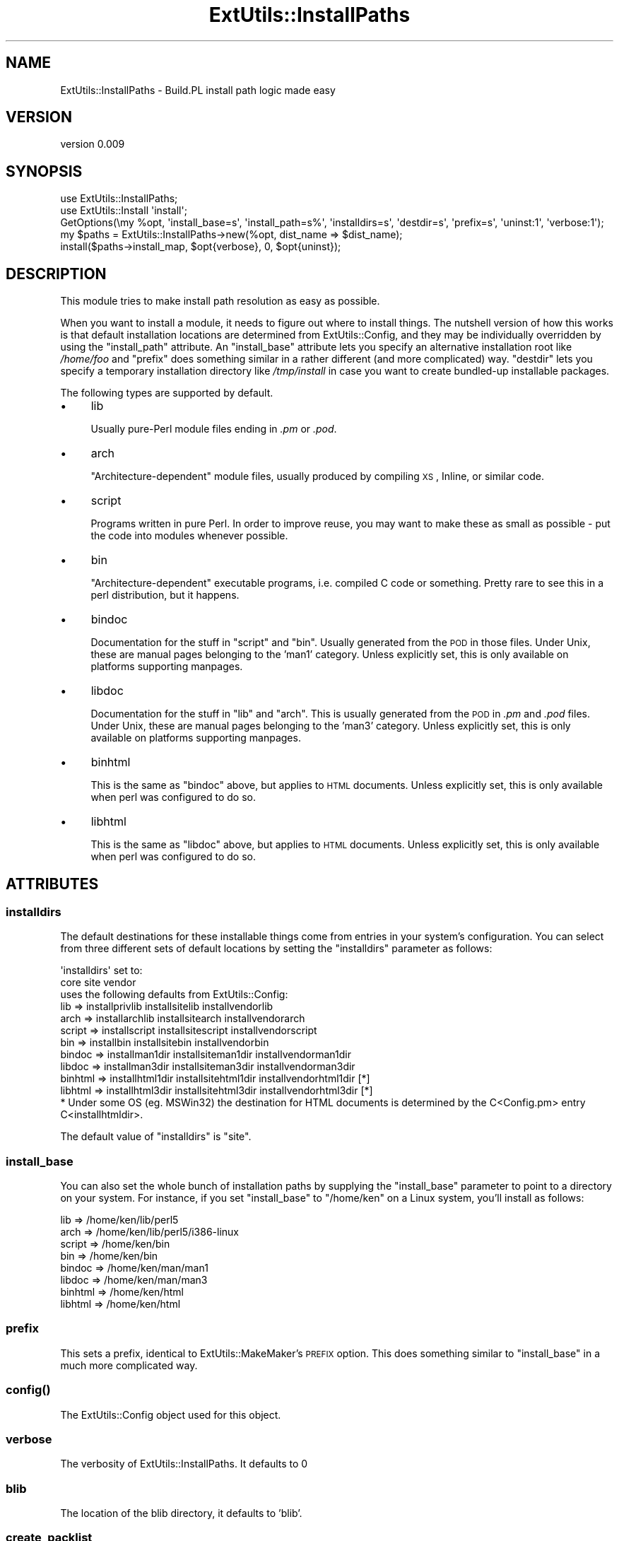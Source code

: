 .\" Automatically generated by Pod::Man 2.25 (Pod::Simple 3.16)
.\"
.\" Standard preamble:
.\" ========================================================================
.de Sp \" Vertical space (when we can't use .PP)
.if t .sp .5v
.if n .sp
..
.de Vb \" Begin verbatim text
.ft CW
.nf
.ne \\$1
..
.de Ve \" End verbatim text
.ft R
.fi
..
.\" Set up some character translations and predefined strings.  \*(-- will
.\" give an unbreakable dash, \*(PI will give pi, \*(L" will give a left
.\" double quote, and \*(R" will give a right double quote.  \*(C+ will
.\" give a nicer C++.  Capital omega is used to do unbreakable dashes and
.\" therefore won't be available.  \*(C` and \*(C' expand to `' in nroff,
.\" nothing in troff, for use with C<>.
.tr \(*W-
.ds C+ C\v'-.1v'\h'-1p'\s-2+\h'-1p'+\s0\v'.1v'\h'-1p'
.ie n \{\
.    ds -- \(*W-
.    ds PI pi
.    if (\n(.H=4u)&(1m=24u) .ds -- \(*W\h'-12u'\(*W\h'-12u'-\" diablo 10 pitch
.    if (\n(.H=4u)&(1m=20u) .ds -- \(*W\h'-12u'\(*W\h'-8u'-\"  diablo 12 pitch
.    ds L" ""
.    ds R" ""
.    ds C` ""
.    ds C' ""
'br\}
.el\{\
.    ds -- \|\(em\|
.    ds PI \(*p
.    ds L" ``
.    ds R" ''
'br\}
.\"
.\" Escape single quotes in literal strings from groff's Unicode transform.
.ie \n(.g .ds Aq \(aq
.el       .ds Aq '
.\"
.\" If the F register is turned on, we'll generate index entries on stderr for
.\" titles (.TH), headers (.SH), subsections (.SS), items (.Ip), and index
.\" entries marked with X<> in POD.  Of course, you'll have to process the
.\" output yourself in some meaningful fashion.
.ie \nF \{\
.    de IX
.    tm Index:\\$1\t\\n%\t"\\$2"
..
.    nr % 0
.    rr F
.\}
.el \{\
.    de IX
..
.\}
.\"
.\" Accent mark definitions (@(#)ms.acc 1.5 88/02/08 SMI; from UCB 4.2).
.\" Fear.  Run.  Save yourself.  No user-serviceable parts.
.    \" fudge factors for nroff and troff
.if n \{\
.    ds #H 0
.    ds #V .8m
.    ds #F .3m
.    ds #[ \f1
.    ds #] \fP
.\}
.if t \{\
.    ds #H ((1u-(\\\\n(.fu%2u))*.13m)
.    ds #V .6m
.    ds #F 0
.    ds #[ \&
.    ds #] \&
.\}
.    \" simple accents for nroff and troff
.if n \{\
.    ds ' \&
.    ds ` \&
.    ds ^ \&
.    ds , \&
.    ds ~ ~
.    ds /
.\}
.if t \{\
.    ds ' \\k:\h'-(\\n(.wu*8/10-\*(#H)'\'\h"|\\n:u"
.    ds ` \\k:\h'-(\\n(.wu*8/10-\*(#H)'\`\h'|\\n:u'
.    ds ^ \\k:\h'-(\\n(.wu*10/11-\*(#H)'^\h'|\\n:u'
.    ds , \\k:\h'-(\\n(.wu*8/10)',\h'|\\n:u'
.    ds ~ \\k:\h'-(\\n(.wu-\*(#H-.1m)'~\h'|\\n:u'
.    ds / \\k:\h'-(\\n(.wu*8/10-\*(#H)'\z\(sl\h'|\\n:u'
.\}
.    \" troff and (daisy-wheel) nroff accents
.ds : \\k:\h'-(\\n(.wu*8/10-\*(#H+.1m+\*(#F)'\v'-\*(#V'\z.\h'.2m+\*(#F'.\h'|\\n:u'\v'\*(#V'
.ds 8 \h'\*(#H'\(*b\h'-\*(#H'
.ds o \\k:\h'-(\\n(.wu+\w'\(de'u-\*(#H)/2u'\v'-.3n'\*(#[\z\(de\v'.3n'\h'|\\n:u'\*(#]
.ds d- \h'\*(#H'\(pd\h'-\w'~'u'\v'-.25m'\f2\(hy\fP\v'.25m'\h'-\*(#H'
.ds D- D\\k:\h'-\w'D'u'\v'-.11m'\z\(hy\v'.11m'\h'|\\n:u'
.ds th \*(#[\v'.3m'\s+1I\s-1\v'-.3m'\h'-(\w'I'u*2/3)'\s-1o\s+1\*(#]
.ds Th \*(#[\s+2I\s-2\h'-\w'I'u*3/5'\v'-.3m'o\v'.3m'\*(#]
.ds ae a\h'-(\w'a'u*4/10)'e
.ds Ae A\h'-(\w'A'u*4/10)'E
.    \" corrections for vroff
.if v .ds ~ \\k:\h'-(\\n(.wu*9/10-\*(#H)'\s-2\u~\d\s+2\h'|\\n:u'
.if v .ds ^ \\k:\h'-(\\n(.wu*10/11-\*(#H)'\v'-.4m'^\v'.4m'\h'|\\n:u'
.    \" for low resolution devices (crt and lpr)
.if \n(.H>23 .if \n(.V>19 \
\{\
.    ds : e
.    ds 8 ss
.    ds o a
.    ds d- d\h'-1'\(ga
.    ds D- D\h'-1'\(hy
.    ds th \o'bp'
.    ds Th \o'LP'
.    ds ae ae
.    ds Ae AE
.\}
.rm #[ #] #H #V #F C
.\" ========================================================================
.\"
.IX Title "ExtUtils::InstallPaths 3pm"
.TH ExtUtils::InstallPaths 3pm "2012-12-06" "perl v5.14.2" "User Contributed Perl Documentation"
.\" For nroff, turn off justification.  Always turn off hyphenation; it makes
.\" way too many mistakes in technical documents.
.if n .ad l
.nh
.SH "NAME"
ExtUtils::InstallPaths \- Build.PL install path logic made easy
.SH "VERSION"
.IX Header "VERSION"
version 0.009
.SH "SYNOPSIS"
.IX Header "SYNOPSIS"
.Vb 5
\& use ExtUtils::InstallPaths;
\& use ExtUtils::Install \*(Aqinstall\*(Aq;
\& GetOptions(\emy %opt, \*(Aqinstall_base=s\*(Aq, \*(Aqinstall_path=s%\*(Aq, \*(Aqinstalldirs=s\*(Aq, \*(Aqdestdir=s\*(Aq, \*(Aqprefix=s\*(Aq, \*(Aquninst:1\*(Aq, \*(Aqverbose:1\*(Aq);
\& my $paths = ExtUtils::InstallPaths\->new(%opt, dist_name => $dist_name);
\& install($paths\->install_map, $opt{verbose}, 0, $opt{uninst});
.Ve
.SH "DESCRIPTION"
.IX Header "DESCRIPTION"
This module tries to make install path resolution as easy as possible.
.PP
When you want to install a module, it needs to figure out where to install things. The nutshell version of how this works is that default installation locations are determined from ExtUtils::Config, and they may be individually overridden by using the \f(CW\*(C`install_path\*(C'\fR attribute. An \f(CW\*(C`install_base\*(C'\fR attribute lets you specify an alternative installation root like \fI/home/foo\fR and \f(CW\*(C`prefix\*(C'\fR does something similar in a rather different (and more complicated) way. \f(CW\*(C`destdir\*(C'\fR lets you specify a temporary installation directory like \fI/tmp/install\fR in case you want to create bundled-up installable packages.
.PP
The following types are supported by default.
.IP "\(bu" 4
lib
.Sp
Usually pure-Perl module files ending in \fI.pm\fR or \fI.pod\fR.
.IP "\(bu" 4
arch
.Sp
\&\*(L"Architecture-dependent\*(R" module files, usually produced by compiling \s-1XS\s0, Inline, or similar code.
.IP "\(bu" 4
script
.Sp
Programs written in pure Perl.  In order to improve reuse, you may want to make these as small as possible \- put the code into modules whenever possible.
.IP "\(bu" 4
bin
.Sp
\&\*(L"Architecture-dependent\*(R" executable programs, i.e. compiled C code or something.  Pretty rare to see this in a perl distribution, but it happens.
.IP "\(bu" 4
bindoc
.Sp
Documentation for the stuff in \f(CW\*(C`script\*(C'\fR and \f(CW\*(C`bin\*(C'\fR.  Usually generated from the \s-1POD\s0 in those files.  Under Unix, these are manual pages belonging to the 'man1' category. Unless explicitly set, this is only available on platforms supporting manpages.
.IP "\(bu" 4
libdoc
.Sp
Documentation for the stuff in \f(CW\*(C`lib\*(C'\fR and \f(CW\*(C`arch\*(C'\fR.  This is usually generated from the \s-1POD\s0 in \fI.pm\fR and \fI.pod\fR files.  Under Unix, these are manual pages belonging to the 'man3' category. Unless explicitly set, this is only available on platforms supporting manpages.
.IP "\(bu" 4
binhtml
.Sp
This is the same as \f(CW\*(C`bindoc\*(C'\fR above, but applies to \s-1HTML\s0 documents. Unless explicitly set, this is only available when perl was configured to do so.
.IP "\(bu" 4
libhtml
.Sp
This is the same as \f(CW\*(C`libdoc\*(C'\fR above, but applies to \s-1HTML\s0 documents. Unless explicitly set, this is only available when perl was configured to do so.
.SH "ATTRIBUTES"
.IX Header "ATTRIBUTES"
.SS "installdirs"
.IX Subsection "installdirs"
The default destinations for these installable things come from entries in your system's configuration. You can select from three different sets of default locations by setting the \f(CW\*(C`installdirs\*(C'\fR parameter as follows:
.PP
.Vb 2
\&                          \*(Aqinstalldirs\*(Aq set to:
\&                   core          site                vendor
\&
\&              uses the following defaults from ExtUtils::Config:
\&
\&  lib     => installprivlib  installsitelib      installvendorlib
\&  arch    => installarchlib  installsitearch     installvendorarch
\&  script  => installscript   installsitescript   installvendorscript
\&  bin     => installbin      installsitebin      installvendorbin
\&  bindoc  => installman1dir  installsiteman1dir  installvendorman1dir
\&  libdoc  => installman3dir  installsiteman3dir  installvendorman3dir
\&  binhtml => installhtml1dir installsitehtml1dir installvendorhtml1dir [*]
\&  libhtml => installhtml3dir installsitehtml3dir installvendorhtml3dir [*]
\&
\&  * Under some OS (eg. MSWin32) the destination for HTML documents is determined by the C<Config.pm> entry C<installhtmldir>.
.Ve
.PP
The default value of \f(CW\*(C`installdirs\*(C'\fR is \*(L"site\*(R".
.SS "install_base"
.IX Subsection "install_base"
You can also set the whole bunch of installation paths by supplying the \f(CW\*(C`install_base\*(C'\fR parameter to point to a directory on your system.  For instance, if you set \f(CW\*(C`install_base\*(C'\fR to \*(L"/home/ken\*(R" on a Linux system, you'll install as follows:
.PP
.Vb 8
\&  lib     => /home/ken/lib/perl5
\&  arch    => /home/ken/lib/perl5/i386\-linux
\&  script  => /home/ken/bin
\&  bin     => /home/ken/bin
\&  bindoc  => /home/ken/man/man1
\&  libdoc  => /home/ken/man/man3
\&  binhtml => /home/ken/html
\&  libhtml => /home/ken/html
.Ve
.SS "prefix"
.IX Subsection "prefix"
This sets a prefix, identical to ExtUtils::MakeMaker's \s-1PREFIX\s0 option. This does something similar to \f(CW\*(C`install_base\*(C'\fR in a much more complicated way.
.SS "\fIconfig()\fP"
.IX Subsection "config()"
The ExtUtils::Config object used for this object.
.SS "verbose"
.IX Subsection "verbose"
The verbosity of ExtUtils::InstallPaths. It defaults to 0
.SS "blib"
.IX Subsection "blib"
The location of the blib directory, it defaults to 'blib'.
.SS "create_packlist"
.IX Subsection "create_packlist"
Together with \f(CW\*(C`module_name\*(C'\fR this controls whether a packlist will be added; it defaults to 1.
.SS "dist_name"
.IX Subsection "dist_name"
The name of the current module.
.SS "module_name"
.IX Subsection "module_name"
The name of the main module of the package. This is required for packlist creation, but in the future it may be replaced by dist_name. It defaults to \f(CW\*(C`dist_name =~ s/\-/::/gr\*(C'\fR if dist_name is set.
.SS "destdir"
.IX Subsection "destdir"
If you want to install everything into a temporary directory first (for instance, if you want to create a directory tree that a package manager like \f(CW\*(C`rpm\*(C'\fR or \f(CW\*(C`dpkg\*(C'\fR could create a package from), you can use the \f(CW\*(C`destdir\*(C'\fR parameter. E.g. Setting \f(CW\*(C`destdir\*(C'\fR to \f(CW"/tmp/foo"\fR will effectively install to \*(L"/tmp/foo/$sitelib\*(R", \*(L"/tmp/foo/$sitearch\*(R", and the like, except that it will use \f(CW\*(C`File::Spec\*(C'\fR to make the pathnames work correctly on whatever platform you're installing on.
.SH "METHODS"
.IX Header "METHODS"
.SS "new"
.IX Subsection "new"
Create a new ExtUtils::InstallPaths object. \fBAll attributes are valid arguments\fR to the constructor, as well as this:
.IP "\(bu" 4
install_path
.Sp
This must be a hashref with the type as keys and the destination as values.
.IP "\(bu" 4
install_base_relpaths
.Sp
This must be a hashref with types as keys and a path relative to the install_base as value.
.IP "\(bu" 4
prefix_relpaths
.Sp
This must be a hashref any of these three keys: core, vendor, site. Each of the values mush be a hashref with types as keys and a path relative to the prefix as value. You probably want to make these three hashrefs identical.
.IP "\(bu" 4
original_prefix
.Sp
This must be a hashref with the legal installdirs values as keys and the prefix directories as values.
.IP "\(bu" 4
install_sets
.Sp
This mush be a hashref with the legal installdirs are keys, and the values being hashrefs with types as keys and locations as values.
.SS "\fIinstall_map()\fP"
.IX Subsection "install_map()"
Return a map suitable for use with ExtUtils::Install. \fBIn most cases, this is the only method you'll need\fR.
.SS "install_destination($type)"
.IX Subsection "install_destination($type)"
Returns the destination of a certain type.
.SS "\fIinstall_types()\fP"
.IX Subsection "install_types()"
Return a list of all supported install types in the current configuration.
.SS "is_default_installable($type)"
.IX Subsection "is_default_installable($type)"
Given a file type, will return true if the file type would normally be installed when neither install-base nor prefix has been set.  I.e. it will be true only if the path is set from the configuration object or set explicitly by the user via install_path.
.SS "install_path($type)"
.IX Subsection "install_path($type)"
Gets the install path for a certain type.
.ie n .SS "install_sets($installdirs, $type)"
.el .SS "install_sets($installdirs, \f(CW$type\fP)"
.IX Subsection "install_sets($installdirs, $type)"
Get the path for a certain \f(CW$type\fR with a certain \f(CW$installdirs\fR.
.ie n .SS "install_base_relpaths($type, $relpath)"
.el .SS "install_base_relpaths($type, \f(CW$relpath\fP)"
.IX Subsection "install_base_relpaths($type, $relpath)"
Get the relative paths for use with install_base for a certain type.
.ie n .SS "prefix_relative($installdirs, $type)"
.el .SS "prefix_relative($installdirs, \f(CW$type\fP)"
.IX Subsection "prefix_relative($installdirs, $type)"
Gets the path of a certain \f(CW$type\fR and \f(CW$installdirs\fR relative to the prefix.
.ie n .SS "prefix_relpaths($install_dirs, $type)"
.el .SS "prefix_relpaths($install_dirs, \f(CW$type\fP)"
.IX Subsection "prefix_relpaths($install_dirs, $type)"
Get the default relative path to use in case the config install paths cannot be prefixified. You do not want to use this to get any relative path, but may require it to set it for custom types.
.SS "original_prefix($installdirs)"
.IX Subsection "original_prefix($installdirs)"
Get the original prefix for a certain type of \f(CW$installdirs\fR.
.SH "SEE ALSO"
.IX Header "SEE ALSO"
.IP "\(bu" 4
Build.PL spec <http://github.com/dagolden/cpan-api-buildpl/blob/master/lib/CPAN/API/BuildPL.pm>
.SH "AUTHORS"
.IX Header "AUTHORS"
.IP "\(bu" 4
Ken Williams <kwilliams@cpan.org>
.IP "\(bu" 4
Leon Timmermans <leont@cpan.org>
.SH "COPYRIGHT AND LICENSE"
.IX Header "COPYRIGHT AND LICENSE"
This software is copyright (c) 2011 by Ken Williams, Leon Timmermans.
.PP
This is free software; you can redistribute it and/or modify it under
the same terms as the Perl 5 programming language system itself.
